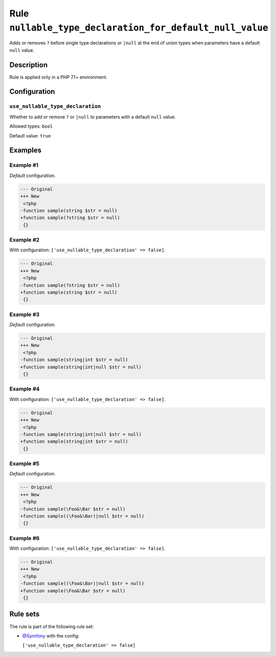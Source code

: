 =========================================================
Rule ``nullable_type_declaration_for_default_null_value``
=========================================================

Adds or removes ``?`` before single type declarations or ``|null`` at the end of
union types when parameters have a default ``null`` value.

Description
-----------

Rule is applied only in a PHP 7.1+ environment.

Configuration
-------------

``use_nullable_type_declaration``
~~~~~~~~~~~~~~~~~~~~~~~~~~~~~~~~~

Whether to add or remove ``?`` or ``|null`` to parameters with a default
``null`` value.

Allowed types: ``bool``

Default value: ``true``

Examples
--------

Example #1
~~~~~~~~~~

*Default* configuration.

.. code-block:: diff

   --- Original
   +++ New
    <?php
   -function sample(string $str = null)
   +function sample(?string $str = null)
    {}

Example #2
~~~~~~~~~~

With configuration: ``['use_nullable_type_declaration' => false]``.

.. code-block:: diff

   --- Original
   +++ New
    <?php
   -function sample(?string $str = null)
   +function sample(string $str = null)
    {}

Example #3
~~~~~~~~~~

*Default* configuration.

.. code-block:: diff

   --- Original
   +++ New
    <?php
   -function sample(string|int $str = null)
   +function sample(string|int|null $str = null)
    {}

Example #4
~~~~~~~~~~

With configuration: ``['use_nullable_type_declaration' => false]``.

.. code-block:: diff

   --- Original
   +++ New
    <?php
   -function sample(string|int|null $str = null)
   +function sample(string|int $str = null)
    {}

Example #5
~~~~~~~~~~

*Default* configuration.

.. code-block:: diff

   --- Original
   +++ New
    <?php
   -function sample(\Foo&\Bar $str = null)
   +function sample((\Foo&\Bar)|null $str = null)
    {}

Example #6
~~~~~~~~~~

With configuration: ``['use_nullable_type_declaration' => false]``.

.. code-block:: diff

   --- Original
   +++ New
    <?php
   -function sample((\Foo&\Bar)|null $str = null)
   +function sample(\Foo&\Bar $str = null)
    {}

Rule sets
---------

The rule is part of the following rule set:

* `@Symfony <./../../ruleSets/Symfony.rst>`_ with the config:

  ``['use_nullable_type_declaration' => false]``


